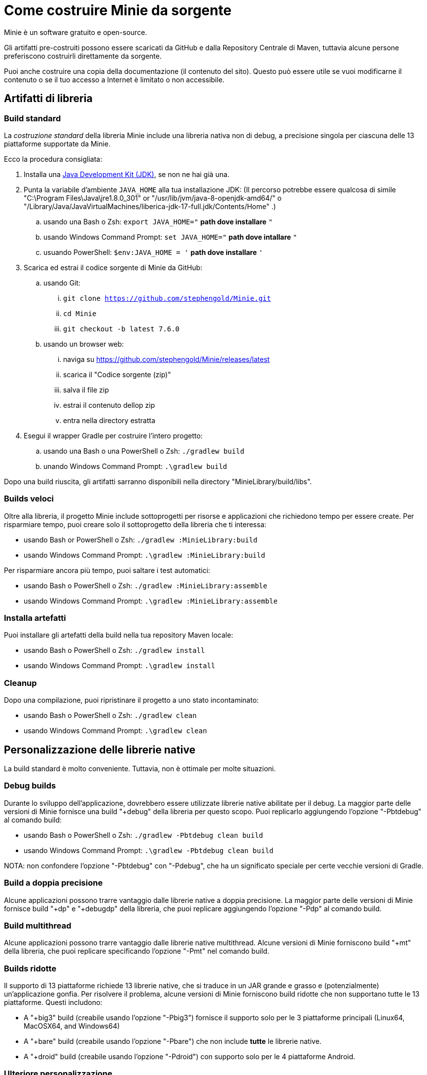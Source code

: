 = Come costruire Minie da sorgente
:Project: Minie

{Project} è un software gratuito e open-source.

Gli artifatti pre-costruiti possono essere scaricati da GitHub e dalla Repository Centrale di Maven,
tuttavia alcune persone preferiscono costruirli direttamente da sorgente.

Puoi anche costruire una copia della documentazione (il contenuto del sito).
Questo può essere utile se vuoi modificarne il contenuto o se
il tuo accesso a Internet è limitato o non accessibile.


== Artifatti di libreria

=== Build standard

La _costruzione standard_ della libreria {Project} include una libreria nativa non di debug, a precisione singola 
per ciascuna delle 13 piattaforme supportate da {Project}.

Ecco la procedura consigliata:

. Installa una https://adoptium.net/releases.html[Java Development Kit (JDK)],
  se non ne hai già una.
. Punta la variabile d'ambiente `JAVA_HOME` alla tua installazione JDK:
  (Il percorso potrebbe essere qualcosa di simile "C:\Program Files\Java\jre1.8.0_301"
  or "/usr/lib/jvm/java-8-openjdk-amd64/" o
  "/Library/Java/JavaVirtualMachines/liberica-jdk-17-full.jdk/Contents/Home" .)
.. usando una Bash o Zsh: `export JAVA_HOME="` *path dove installare* `"`
.. usando Windows Command Prompt: `set JAVA_HOME="` *path dove intallare* `"`
.. usuando PowerShell: `$env:JAVA_HOME = '` *path dove installare* `'`
. Scarica ed estrai il codice sorgente di {Project} da GitHub:
.. usando Git:
... `git clone https://github.com/stephengold/Minie.git`
... `cd Minie`
... `git checkout -b latest 7.6.0`
.. usando un browser web:
... naviga su https://github.com/stephengold/Minie/releases/latest
... scarica il "Codice sorgente (zip)"
... salva il file zip
... estrai il contenuto dellop zip
... entra nella directory estratta
. Esegui il wrapper Gradle per costruire l'intero progetto:
.. usando una Bash o una PowerShell o Zsh: `./gradlew build`
.. unando Windows Command Prompt: `.\gradlew build`

Dopo una build riuscita,
gli artifatti sarranno disponibili nella directory "MinieLibrary/build/libs".

=== Builds veloci

Oltre alla libreria, il progetto Minie include sottoprogetti per
risorse e applicazioni che richiedono tempo per essere create.
Per risparmiare tempo, puoi creare solo il sottoprogetto della libreria che ti interessa:

* usando Bash or PowerShell o Zsh: `./gradlew :MinieLibrary:build`
* usando Windows Command Prompt: `.\gradlew :MinieLibrary:build`

Per risparmiare ancora più tempo, puoi saltare i test automatici:

* usando Bash o PowerShell o Zsh: `./gradlew :MinieLibrary:assemble`
* usando Windows Command Prompt: `.\gradlew :MinieLibrary:assemble`

=== Installa artefatti

Puoi installare gli artefatti della build nella tua repository Maven locale:

* usando Bash o PowerShell o Zsh: `./gradlew install`
* usando Windows Command Prompt: `.\gradlew install`

=== Cleanup

Dopo una compilazione, puoi ripristinare il progetto a uno stato incontaminato:

* usando Bash o PowerShell o Zsh: `./gradlew clean`
* usando Windows Command Prompt: `.\gradlew clean`

== Personalizzazione delle librerie native

La build standard è molto conveniente.
Tuttavia, non è ottimale per molte situazioni.

=== Debug builds

Durante lo sviluppo dell'applicazione, dovrebbero essere utilizzate librerie native abilitate per il debug.
La maggior parte delle versioni di Minie fornisce una build "+debug" della libreria per questo scopo.
Puoi replicarlo aggiungendo l'opzione "-Pbtdebug" al comando build:

* usando Bash o PowerShell o Zsh: `./gradlew -Pbtdebug clean build`
* usando Windows Command Prompt: `.\gradlew -Pbtdebug clean build`

NOTA: non confondere l'opzione "-Pbtdebug" con "-Pdebug",
che ha un significato speciale per certe vecchie versioni di Gradle.

=== Build a doppia precisione

Alcune applicazioni possono trarre vantaggio dalle librerie native a doppia precisione.
La maggior parte delle versioni di Minie fornisce build "+dp" e "+debugdp" della libreria,
che puoi replicare aggiungendo l'opzione "-Pdp" al comando build.

=== Build multithread

Alcune applicazioni possono trarre vantaggio dalle librerie native multithread.
Alcune versioni di Minie forniscono build "+mt" della libreria,
che puoi replicare specificando l'opzione "-Pmt" nel comando build.

=== Builds ridotte

Il supporto di 13 piattaforme richiede 13 librerie native,
che si traduce in un JAR grande e grasso e (potenzialmente) un'applicazione gonfia.
Per risolvere il problema, alcune versioni di Minie forniscono build ridotte che
non supportano tutte le 13 piattaforme.
Questi includono:

* A "+big3" build (creabile usando l'opzione "-Pbig3")
  fornisce il supporto solo per le 3 piattaforme principali (Linux64, MacOSX64, and Windows64)
* A "+bare" build (creabile usando l'opzione "-Pbare")
  che non include *tutte* le librerie native.
* A "+droid" build (creabile usando l'opzione "-Pdroid")
  con supporto solo per le 4 piattaforme Android.

=== Ulteriore personalizzazione

Puoi personalizzare Minie per includere esattamente le librerie native di cui hai bisogno.

Per configurare quali librerie native saranno incluse nel JAR,
puoi modificare lo script "MinieLibrary/build.gradle".
Cerca la sezione in cui sono impostate le variabili `btf`.
Dovrebbe assomigliare a qualcosa di simile a questo:

[source,groovy]
----
btfAndroid_ARM7 = 'ReleaseSp'
btfAndroid_ARM8 = 'ReleaseSp'
btfAndroid_X86 = 'ReleaseSp'
btfAndroid_X86_64 = 'ReleaseSp'
btfLinux32 = 'ReleaseSp'
btfLinux64 = 'ReleaseSp'
btfLinux_ARM32 = 'hfReleaseSp'
btfLinux_ARM64 = 'ReleaseSp'
btfMacOSX32 = 'ReleaseSp'
btfMacOSX64 = 'ReleaseSp'
btfMacOSX_ARM64 = 'ReleaseSp'
btfWindows32 = 'ReleaseSp'
btfWindows64 = 'ReleaseSp'
----

Ad esempio, per includere solo la libreria nativa di Linux a 64 bit,
cambia le altre variabili `btf` in `''` e ricostruisci:

[source,groovy]
----
btfAndroid_ARM7 = ''
btfAndroid_ARM8 = ''
btfAndroid_X86 = ''
btfAndroid_X86_64 = ''
btfLinux32 = ''
btfLinux64 = 'ReleaseSp'
btfLinux_ARM32 = ''
btfLinux_ARM64 = ''
btfMacOSX32 = ''
btfMacOSX64 = ''
btfMacOSX_ARM64 = ''
btfWindows32 = ''
btfWindows64 = ''
----

Allo stesso modo, puoi personalizzare Minie
con la libreria nativa abilitata al debug per una piattaforma specifica:

[source,groovy]
----
btfAndroid_ARM7 = ''
btfAndroid_ARM8 = ''
btfAndroid_X86 = ''
btfAndroid_X86_64 = ''
btfLinux32 = ''
btfLinux64 = ''
btfLinux_ARM32 = ''
btfLinux_ARM64 = ''
btfMacOSX32 = ''
btfMacOSX64 = ''
btfMacOSX_ARM64 = ''
btfWindows32 = ''
btfWindows64 = 'DebugSp'
----

Allo stesso modo, puoi specificare librerie native a doppia precisione (con Dp).
per piattaforme specifiche:

[source,groovy]
----
btfAndroid_ARM7 = ''
btfAndroid_ARM8 = ''
btfAndroid_X86 = ''
btfAndroid_X86_64 = ''
btfLinux32 = ''
btfLinux64 = 'ReleaseDp'
btfLinux_ARM32 = ''
btfLinux_ARM64 = ''
btfMacOSX32 = ''
btfMacOSX64 = 'ReleaseDp'
btfMacOSX_ARM64 = 'ReleaseDp'
btfWindows32 = ''
btfWindows64 = 'ReleaseDp'
----

[NOTA]
====
Le librerie native non vengono pubblicate per ogni possibile combinazione di opzioni.
Ad esempio, se desideri librerie native Dp per piattaforme Android,
probabilmente dovrai costruirle tu stesso.
Per maggiori informazioni,
vedi https://github.com/stephengold/Libbulletjme[il progetto Libbulletjme].
====

== Contenuto del sito web

. Scarica ed estrai il codice sorgente da GitHub:
.. `git clone https://github.com/stephengold/Minie-site-it.git`
.. `cd Minie-site-it`
. Modifica "src/site/antora/playbook.yml" e sostituisci "/home/gattolfo/Documenti/github/Minie-site-it"
  con un percorso assoluto alla directory di checkout (3 posizioni).
. https://docs.antora.org/antora/latest/install-and-run-quickstart/#install-nodejs[Installa Node.js]
. Esegui Antora:
.. `npx antora src/site/antora/playbook.yml`

Dopo una costruzione riuscita,
la copia locale del sito si troverà nella directory "build/site".
